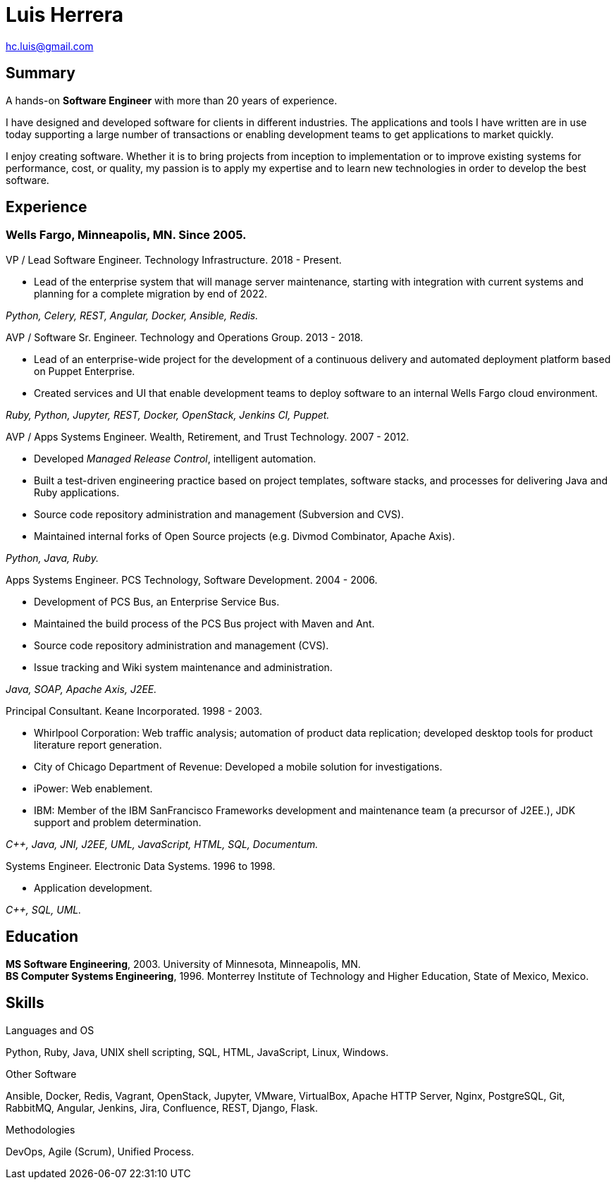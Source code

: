 Luis Herrera
============

hc.luis@gmail.com

== Summary ==

A hands-on *Software Engineer* with more than 20 years of experience.

I have designed and developed software for clients in different industries. The
applications and tools I have written are in use today supporting a large
number of transactions or enabling development teams to get applications to
market quickly.

I enjoy creating software. Whether it is to bring projects from inception to
implementation or to improve existing systems for performance, cost, or
quality, my passion is to apply my expertise and to learn new technologies in
order to develop the best software.

== Experience ==

=== Wells Fargo, Minneapolis, MN. Since 2005. ===

.VP / Lead Software Engineer. Technology Infrastructure.  2018 - Present.

* Lead of the enterprise system that will manage server maintenance, starting
  with integration with current systems and planning for a complete migration
  by end of 2022.

_Python, Celery, REST, Angular, Docker, Ansible, Redis._

.AVP / Software Sr. Engineer. Technology and Operations Group.  2013 - 2018.

* Lead of an enterprise-wide project for the development of a
  continuous delivery and automated deployment platform based on Puppet
  Enterprise.
* Created services and UI that enable development teams to deploy software to
  an internal Wells Fargo cloud environment.

_Ruby, Python, Jupyter, REST, Docker, OpenStack, Jenkins CI, Puppet._

<<<
.AVP / Apps Systems Engineer. Wealth, Retirement, and Trust Technology. 2007 - 2012.

* Developed _Managed Release Control_, intelligent automation.
* Built a test-driven engineering practice based on project templates, software
  stacks, and processes for delivering Java and Ruby applications.
* Source code repository administration and management (Subversion and CVS).
* Maintained internal forks of Open Source projects (e.g. Divmod Combinator, Apache Axis).

_Python, Java, Ruby._

.Apps Systems Engineer. PCS Technology, Software Development. 2004 - 2006.

* Development of PCS Bus, an Enterprise Service Bus.
* Maintained the build process of the PCS Bus project with Maven and Ant.
* Source code repository administration and management (CVS).
* Issue tracking and Wiki system maintenance and administration.

_Java, SOAP, Apache Axis, J2EE._

.Principal Consultant. Keane Incorporated. 1998 - 2003.

* Whirlpool Corporation: Web traffic analysis; automation of product data replication; developed desktop tools for product literature report generation.
* City of Chicago Department of Revenue: Developed a mobile solution for investigations.
* iPower: Web enablement.
* IBM: Member of the IBM SanFrancisco Frameworks development and maintenance team (a precursor of J2EE.), JDK support and problem determination.

_C++, Java, JNI, J2EE, UML, JavaScript, HTML, SQL, Documentum._

.Systems Engineer. Electronic Data Systems. 1996 to 1998.

* Application development.

_C++, SQL, UML._

<<<
== Education ==

*MS Software Engineering*, 2003. University of Minnesota, Minneapolis, MN. +
*BS Computer Systems Engineering*, 1996. Monterrey Institute of Technology and Higher Education, State of Mexico, Mexico.

== Skills ==

.Languages and OS

Python, Ruby, Java, UNIX shell scripting, SQL, HTML, JavaScript, Linux,
Windows.

.Other Software

Ansible, Docker, Redis, Vagrant, OpenStack, Jupyter, VMware, VirtualBox, Apache
HTTP Server, Nginx, PostgreSQL, Git, RabbitMQ, Angular, Jenkins, Jira,
Confluence, REST, Django, Flask.

.Methodologies

DevOps, Agile (Scrum), Unified Process.
